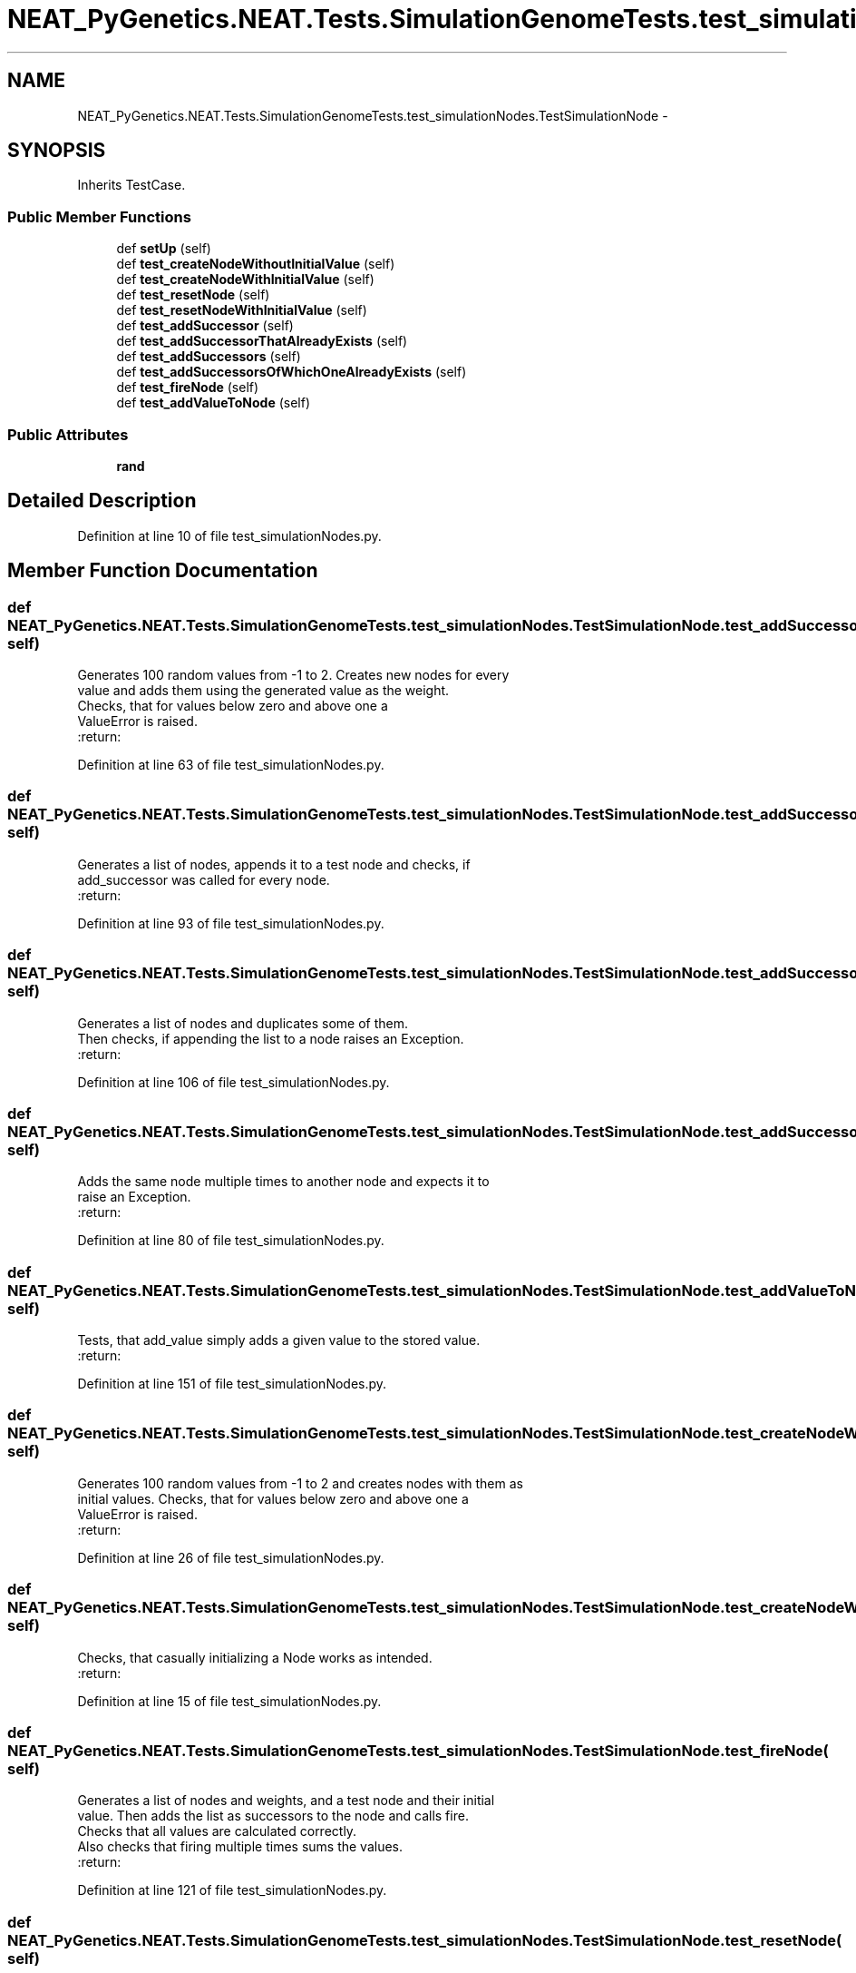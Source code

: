 .TH "NEAT_PyGenetics.NEAT.Tests.SimulationGenomeTests.test_simulationNodes.TestSimulationNode" 3 "Wed Apr 6 2016" "NEAT_PyGenetics" \" -*- nroff -*-
.ad l
.nh
.SH NAME
NEAT_PyGenetics.NEAT.Tests.SimulationGenomeTests.test_simulationNodes.TestSimulationNode \- 
.SH SYNOPSIS
.br
.PP
.PP
Inherits TestCase\&.
.SS "Public Member Functions"

.in +1c
.ti -1c
.RI "def \fBsetUp\fP (self)"
.br
.ti -1c
.RI "def \fBtest_createNodeWithoutInitialValue\fP (self)"
.br
.ti -1c
.RI "def \fBtest_createNodeWithInitialValue\fP (self)"
.br
.ti -1c
.RI "def \fBtest_resetNode\fP (self)"
.br
.ti -1c
.RI "def \fBtest_resetNodeWithInitialValue\fP (self)"
.br
.ti -1c
.RI "def \fBtest_addSuccessor\fP (self)"
.br
.ti -1c
.RI "def \fBtest_addSuccessorThatAlreadyExists\fP (self)"
.br
.ti -1c
.RI "def \fBtest_addSuccessors\fP (self)"
.br
.ti -1c
.RI "def \fBtest_addSuccessorsOfWhichOneAlreadyExists\fP (self)"
.br
.ti -1c
.RI "def \fBtest_fireNode\fP (self)"
.br
.ti -1c
.RI "def \fBtest_addValueToNode\fP (self)"
.br
.in -1c
.SS "Public Attributes"

.in +1c
.ti -1c
.RI "\fBrand\fP"
.br
.in -1c
.SH "Detailed Description"
.PP 
Definition at line 10 of file test_simulationNodes\&.py\&.
.SH "Member Function Documentation"
.PP 
.SS "def NEAT_PyGenetics\&.NEAT\&.Tests\&.SimulationGenomeTests\&.test_simulationNodes\&.TestSimulationNode\&.test_addSuccessor ( self)"

.PP
.nf
Generates 100 random values from -1 to 2. Creates new nodes for every
value and adds them using the generated value as the weight.
Checks, that for values below zero and above one a
ValueError is raised.
:return:

.fi
.PP
 
.PP
Definition at line 63 of file test_simulationNodes\&.py\&.
.SS "def NEAT_PyGenetics\&.NEAT\&.Tests\&.SimulationGenomeTests\&.test_simulationNodes\&.TestSimulationNode\&.test_addSuccessors ( self)"

.PP
.nf
Generates a list of nodes, appends it to a test node and checks, if
add_successor was called for every node.
:return:

.fi
.PP
 
.PP
Definition at line 93 of file test_simulationNodes\&.py\&.
.SS "def NEAT_PyGenetics\&.NEAT\&.Tests\&.SimulationGenomeTests\&.test_simulationNodes\&.TestSimulationNode\&.test_addSuccessorsOfWhichOneAlreadyExists ( self)"

.PP
.nf
Generates a list of nodes and duplicates some of them.
Then checks, if appending the list to a node raises an Exception.
:return:

.fi
.PP
 
.PP
Definition at line 106 of file test_simulationNodes\&.py\&.
.SS "def NEAT_PyGenetics\&.NEAT\&.Tests\&.SimulationGenomeTests\&.test_simulationNodes\&.TestSimulationNode\&.test_addSuccessorThatAlreadyExists ( self)"

.PP
.nf
Adds the same node multiple times to another node and expects it to
raise an Exception.
:return:

.fi
.PP
 
.PP
Definition at line 80 of file test_simulationNodes\&.py\&.
.SS "def NEAT_PyGenetics\&.NEAT\&.Tests\&.SimulationGenomeTests\&.test_simulationNodes\&.TestSimulationNode\&.test_addValueToNode ( self)"

.PP
.nf
Tests, that add_value simply adds a given value to the stored value.
:return:

.fi
.PP
 
.PP
Definition at line 151 of file test_simulationNodes\&.py\&.
.SS "def NEAT_PyGenetics\&.NEAT\&.Tests\&.SimulationGenomeTests\&.test_simulationNodes\&.TestSimulationNode\&.test_createNodeWithInitialValue ( self)"

.PP
.nf
Generates 100 random values from -1 to 2 and creates nodes with them as
initial values. Checks, that for values below zero and above one a
ValueError is raised.
:return:

.fi
.PP
 
.PP
Definition at line 26 of file test_simulationNodes\&.py\&.
.SS "def NEAT_PyGenetics\&.NEAT\&.Tests\&.SimulationGenomeTests\&.test_simulationNodes\&.TestSimulationNode\&.test_createNodeWithoutInitialValue ( self)"

.PP
.nf
Checks, that casually initializing a Node works as intended.
:return:

.fi
.PP
 
.PP
Definition at line 15 of file test_simulationNodes\&.py\&.
.SS "def NEAT_PyGenetics\&.NEAT\&.Tests\&.SimulationGenomeTests\&.test_simulationNodes\&.TestSimulationNode\&.test_fireNode ( self)"

.PP
.nf
Generates a list of nodes and weights, and a test node and their initial
value. Then adds the list as successors to the node and calls fire.
Checks that all values are calculated correctly.
Also checks that firing multiple times sums the values.
:return:

.fi
.PP
 
.PP
Definition at line 121 of file test_simulationNodes\&.py\&.
.SS "def NEAT_PyGenetics\&.NEAT\&.Tests\&.SimulationGenomeTests\&.test_simulationNodes\&.TestSimulationNode\&.test_resetNode ( self)"

.PP
.nf
Tests, that resetting a node returns its value to zero.
:return:

.fi
.PP
 
.PP
Definition at line 42 of file test_simulationNodes\&.py\&.
.SS "def NEAT_PyGenetics\&.NEAT\&.Tests\&.SimulationGenomeTests\&.test_simulationNodes\&.TestSimulationNode\&.test_resetNodeWithInitialValue ( self)"

.PP
.nf
Tests, that resetting a node that was initialized with a value returns
its value to that initial value.
:return:

.fi
.PP
 
.PP
Definition at line 52 of file test_simulationNodes\&.py\&.

.SH "Author"
.PP 
Generated automatically by Doxygen for NEAT_PyGenetics from the source code\&.

